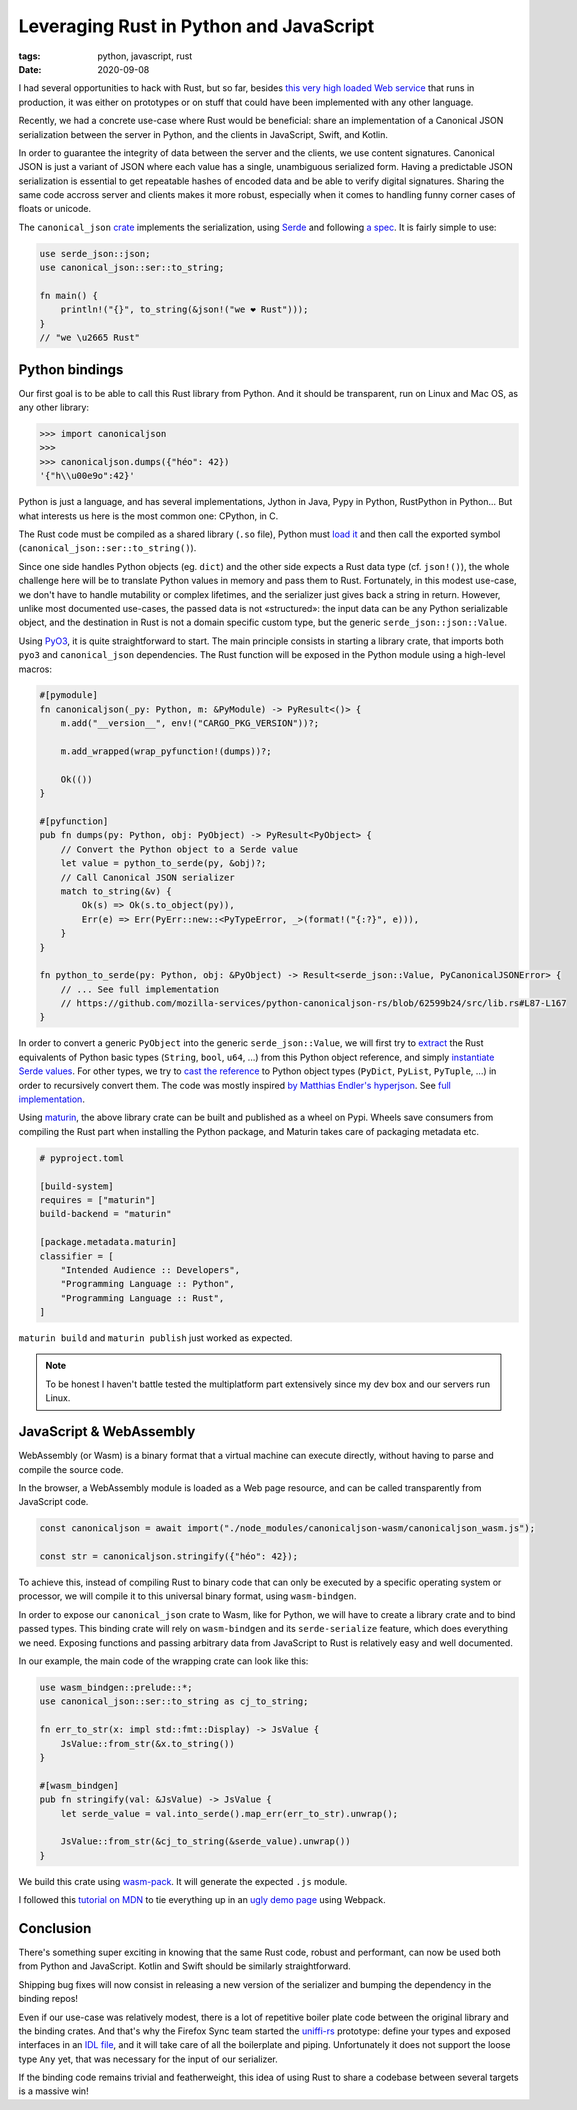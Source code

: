 Leveraging Rust in Python and JavaScript
########################################

:tags: python, javascript, rust
:date: 2020-09-08

I had several opportunities to hack with Rust, but so far, besides `this very high loaded Web service <https://github.com/mozilla/classify-client/>`_ that runs in production, it was either on prototypes or on stuff that could have been implemented with any other language.

Recently, we had a concrete use-case where Rust would be beneficial: share an implementation of a Canonical JSON serialization between the server in Python, and the clients in JavaScript, Swift, and Kotlin.

In order to guarantee the integrity of data between the server and the clients, we use content signatures. Canonical JSON is just a variant of JSON where each value has a single, unambiguous serialized form. Having a predictable JSON serialization is essential to get repeatable hashes of encoded data and be able to verify digital signatures. Sharing the same code accross server and clients makes it more robust, especially when it comes to handling funny corner cases of floats or unicode.

The ``canonical_json`` `crate <https://crates.io/crates/canonical_json>`_ implements the serialization, using `Serde <https://serde.rs/>`_ and following `a spec <https://github.com/gibson042/canonicaljson-spec>`_. It is fairly simple to use:

.. code-block:: rust

   use serde_json::json;
   use canonical_json::ser::to_string;

   fn main() {
       println!("{}", to_string(&json!("we ❤ Rust")));
   }
   // "we \u2665 Rust"


Python bindings
===============

Our first goal is to be able to call this Rust library from Python. And it should be transparent, run on Linux and Mac OS, as any other library:

.. code-block:: python

    >>> import canonicaljson
    >>>
    >>> canonicaljson.dumps({"héo": 42})
    '{"h\\u00e9o":42}'

Python is just a language, and has several implementations, Jython in Java, Pypy in Python, RustPython in Python... But what interests us here is the most common one: CPython, in C.

The Rust code must be compiled as a shared library (``.so`` file), Python must `load it <https://docs.python.org/3/library/ctypes.html#loading-shared-libraries>`_ and then call the exported symbol (``canonical_json::ser::to_string()``).

Since one side handles Python objects (eg. ``dict``) and the other side expects a Rust data type (cf. ``json!()``), the whole challenge here will be to translate Python values in memory and pass them to Rust. Fortunately, in this modest use-case, we don't have to handle mutability or complex lifetimes, and the serializer just gives back a string in return. However, unlike most documented use-cases, the passed data is not «structured»: the input data can be any Python serializable object, and the destination in Rust is not a domain specific custom type, but the generic ``serde_json::json::Value``.

Using `PyO3 <https://github.com/PyO3/PyO3>`_, it is quite straightforward to start. The main principle consists in starting a library crate, that imports both ``pyo3`` and ``canonical_json`` dependencies. The Rust function will be exposed in the Python module using a high-level macros:

.. code-block:: rust

    #[pymodule]
    fn canonicaljson(_py: Python, m: &PyModule) -> PyResult<()> {
        m.add("__version__", env!("CARGO_PKG_VERSION"))?;

        m.add_wrapped(wrap_pyfunction!(dumps))?;

        Ok(())
    }

    #[pyfunction]
    pub fn dumps(py: Python, obj: PyObject) -> PyResult<PyObject> {
        // Convert the Python object to a Serde value
        let value = python_to_serde(py, &obj)?;
        // Call Canonical JSON serializer
        match to_string(&v) {
            Ok(s) => Ok(s.to_object(py)),
            Err(e) => Err(PyErr::new::<PyTypeError, _>(format!("{:?}", e))),
        }
    }

    fn python_to_serde(py: Python, obj: &PyObject) -> Result<serde_json::Value, PyCanonicalJSONError> {
        // ... See full implementation
        // https://github.com/mozilla-services/python-canonicaljson-rs/blob/62599b24/src/lib.rs#L87-L167
    }


In order to convert a generic ``PyObject`` into the generic ``serde_json::Value``, we will first try to `extract <https://docs.rs/pyo3/0.11.1/pyo3/conversion/trait.FromPyObject.html#tymethod.extract>`_ the Rust equivalents of Python basic types (``String``, ``bool``, ``u64``, ...) from this Python object reference, and simply `instantiate Serde values <https://docs.serde.rs/serde_json/value/fn.to_value.html>`_. For other types, we try to `cast the reference <https://docs.rs/pyo3/0.11.1/pyo3/struct.PyObject.html#method.cast_as>`_ to Python object types (``PyDict``, ``PyList``, ``PyTuple``, ...) in order to recursively convert them. The code was mostly inspired `by Matthias Endler's hyperjson <https://github.com/mre/hyperjson/>`_. See `full implementation <https://github.com/mozilla-services/python-canonicaljson-rs/blob/62599b24/src/lib.rs#L87-L167>`_.


Using `maturin <https://github.com/PyO3/maturin>`_, the above library crate can be built and published as a wheel on Pypi. Wheels save consumers from compiling the Rust part when installing the Python package, and Maturin takes care of packaging metadata etc.

.. code-block:: toml

    # pyproject.toml

    [build-system]
    requires = ["maturin"]
    build-backend = "maturin"

    [package.metadata.maturin]
    classifier = [
        "Intended Audience :: Developers",
        "Programming Language :: Python",
        "Programming Language :: Rust",
    ]

``maturin build`` and ``maturin publish`` just worked as expected.

.. note::
    
    To be honest I haven't battle tested the multiplatform part extensively since my dev box and our servers run Linux.


JavaScript & WebAssembly
========================

WebAssembly (or Wasm) is a binary format that a virtual machine can execute directly, without having to parse and compile the source code.

In the browser, a WebAssembly module is loaded as a Web page resource, and can be called transparently from JavaScript code.

.. code-block:: javascript

    const canonicaljson = await import("./node_modules/canonicaljson-wasm/canonicaljson_wasm.js");

    const str = canonicaljson.stringify({"héo": 42});

To achieve this, instead of compiling Rust to binary code that can only be executed by a specific operating system or processor, we will compile it to this universal binary format, using ``wasm-bindgen``.

In order to expose our ``canonical_json`` crate to Wasm, like for Python, we will have to create a library crate and to bind passed types. This binding crate will rely on ``wasm-bindgen`` and its ``serde-serialize`` feature, which does everything we need. Exposing functions and passing arbitrary data from JavaScript to Rust is relatively easy and well documented.

In our example, the main code of the wrapping crate can look like this:

.. code-block:: rust

    use wasm_bindgen::prelude::*;
    use canonical_json::ser::to_string as cj_to_string;

    fn err_to_str(x: impl std::fmt::Display) -> JsValue {
        JsValue::from_str(&x.to_string())
    }

    #[wasm_bindgen]
    pub fn stringify(val: &JsValue) -> JsValue {
        let serde_value = val.into_serde().map_err(err_to_str).unwrap();

        JsValue::from_str(&cj_to_string(&serde_value).unwrap())
    }

We build this crate using `wasm-pack <https://github.com/rustwasm/wasm-pack>`_. It will generate the expected ``.js`` module.

I followed this `tutorial on MDN <https://developer.mozilla.org/en-US/docs/WebAssembly/Rust_to_wasm>`_ to tie everything up in an `ugly demo page <https://leplatrem.github.io/canonicaljson-wasm/>`_ using Webpack.


Conclusion
==========

There's something super exciting in knowing that the same Rust code, robust and performant, can now be used both from Python and JavaScript. Kotlin and Swift should be similarly straightforward. 

Shipping bug fixes will now consist in releasing a new version of the serializer and bumping the dependency in the binding repos!

Even if our use-case was relatively modest, there is a lot of repetitive boiler plate code between the original library and the binding crates. And that's why the Firefox Sync team started the `uniffi-rs <https://github.com/rfk/uniffi-rs>`_ prototype: define your types and exposed interfaces in an `IDL file <https://en.wikipedia.org/wiki/IDL_specification_language>`_, and it will take care of all the boilerplate and piping. Unfortunately it does not support the loose type ``Any`` yet, that was necessary for the input of our serializer.

If the binding code remains trivial and featherweight, this idea of using Rust to share a codebase between several targets is a massive win!
